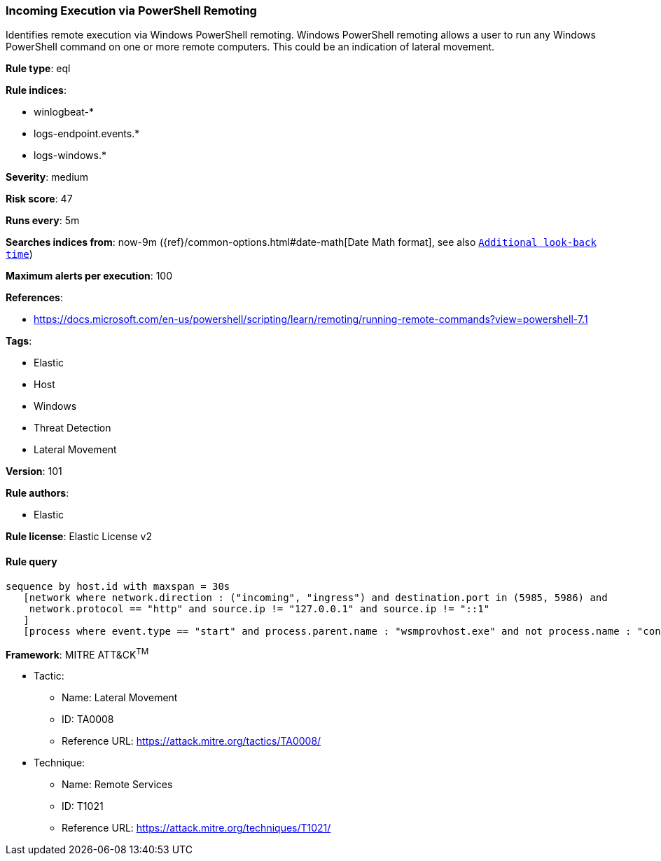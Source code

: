 [[prebuilt-rule-8-4-2-incoming-execution-via-powershell-remoting]]
=== Incoming Execution via PowerShell Remoting

Identifies remote execution via Windows PowerShell remoting. Windows PowerShell remoting allows a user to run any Windows PowerShell command on one or more remote computers. This could be an indication of lateral movement.

*Rule type*: eql

*Rule indices*: 

* winlogbeat-*
* logs-endpoint.events.*
* logs-windows.*

*Severity*: medium

*Risk score*: 47

*Runs every*: 5m

*Searches indices from*: now-9m ({ref}/common-options.html#date-math[Date Math format], see also <<rule-schedule, `Additional look-back time`>>)

*Maximum alerts per execution*: 100

*References*: 

* https://docs.microsoft.com/en-us/powershell/scripting/learn/remoting/running-remote-commands?view=powershell-7.1

*Tags*: 

* Elastic
* Host
* Windows
* Threat Detection
* Lateral Movement

*Version*: 101

*Rule authors*: 

* Elastic

*Rule license*: Elastic License v2


==== Rule query


[source, js]
----------------------------------
sequence by host.id with maxspan = 30s
   [network where network.direction : ("incoming", "ingress") and destination.port in (5985, 5986) and
    network.protocol == "http" and source.ip != "127.0.0.1" and source.ip != "::1"
   ]
   [process where event.type == "start" and process.parent.name : "wsmprovhost.exe" and not process.name : "conhost.exe"]

----------------------------------

*Framework*: MITRE ATT&CK^TM^

* Tactic:
** Name: Lateral Movement
** ID: TA0008
** Reference URL: https://attack.mitre.org/tactics/TA0008/
* Technique:
** Name: Remote Services
** ID: T1021
** Reference URL: https://attack.mitre.org/techniques/T1021/
